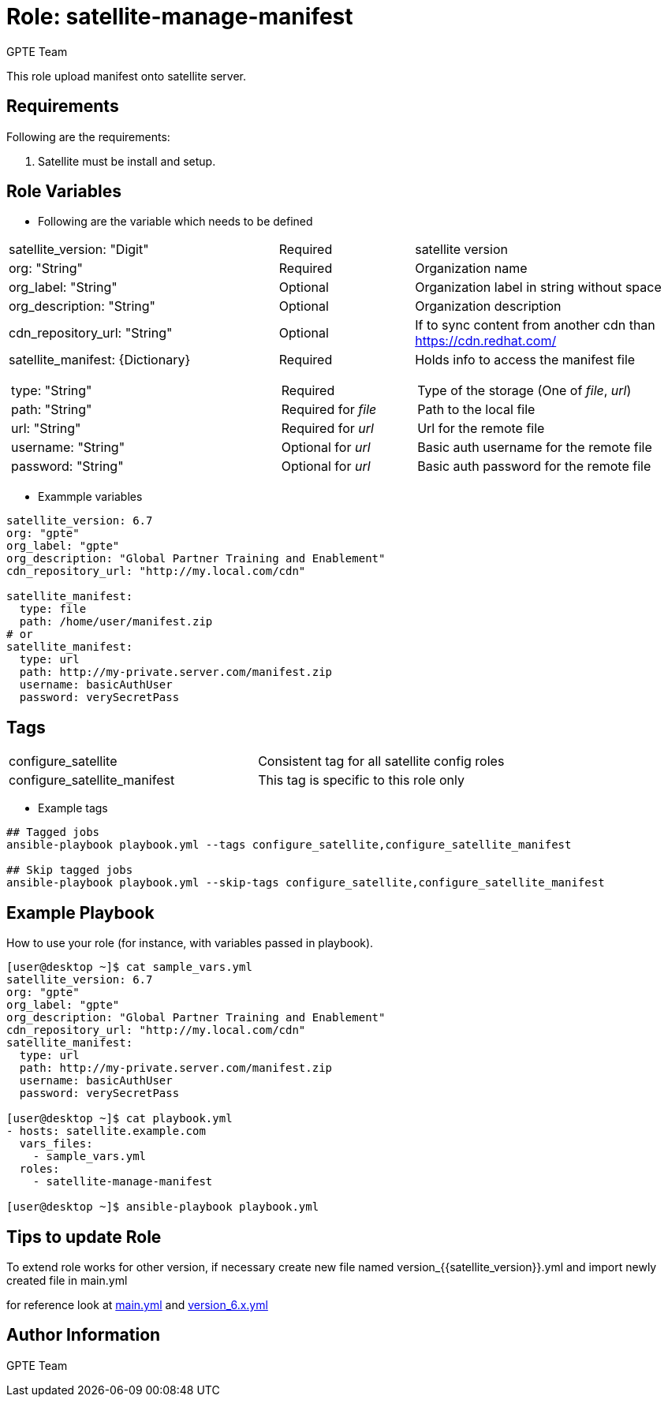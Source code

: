 :role: satellite-manage-manifest
:author: GPTE Team
:tag1: configure_satellite
:tag2: configure_satellite_manifest
:main_file: tasks/main.yml
:version_file: tasks/version_6.x.yml

Role: {role}
============

This role upload manifest onto satellite server.

Requirements
------------

Following are the requirements:

. Satellite must be install and setup.


Role Variables
--------------

* Following are the variable which needs to be defined

[cols="4a,2a,4a"]
|===
|satellite_version: "Digit" |Required |satellite version
|org: "String" |Required |Organization name
|org_label: "String" |Optional | Organization label in string without space
|org_description: "String" |Optional | Organization description
|cdn_repository_url: "String"|Optional | If to sync content from another cdn than https://cdn.redhat.com/
|satellite_manifest: {Dictionary}
[cols="1"]
!===
!type: "String"
!path: "String"
!url: "String"
!username: "String"
!password: "String"
!===
|Required
[cols="1"]
!===
!Required
!Required for 'file'
!Required for 'url'
!Optional for 'url'
!Optional for 'url'
!===
|Holds info to access the manifest file
[cols="1"]
!===
! Type of the storage (One of 'file', 'url')
! Path to the local file
! Url for the remote file
! Basic auth username for the remote file
! Basic auth password for the remote file
!===
|===


* Exammple variables

[source=text]
----
satellite_version: 6.7
org: "gpte"
org_label: "gpte"
org_description: "Global Partner Training and Enablement"
cdn_repository_url: "http://my.local.com/cdn"

satellite_manifest:
  type: file
  path: /home/user/manifest.zip
# or
satellite_manifest:
  type: url
  path: http://my-private.server.com/manifest.zip
  username: basicAuthUser
  password: verySecretPass
----

Tags
---

|===
|{tag1} |Consistent tag for all satellite config roles
|{tag2} |This tag is specific to this role only
|===

* Example tags

----
## Tagged jobs
ansible-playbook playbook.yml --tags configure_satellite,configure_satellite_manifest

## Skip tagged jobs
ansible-playbook playbook.yml --skip-tags configure_satellite,configure_satellite_manifest
----

Example Playbook
----------------

How to use your role (for instance, with variables passed in playbook).

[source=text]
----
[user@desktop ~]$ cat sample_vars.yml
satellite_version: 6.7
org: "gpte"
org_label: "gpte"
org_description: "Global Partner Training and Enablement"
cdn_repository_url: "http://my.local.com/cdn"
satellite_manifest:
  type: url
  path: http://my-private.server.com/manifest.zip
  username: basicAuthUser
  password: verySecretPass

[user@desktop ~]$ cat playbook.yml
- hosts: satellite.example.com
  vars_files:
    - sample_vars.yml
  roles:
    - satellite-manage-manifest

[user@desktop ~]$ ansible-playbook playbook.yml
----

Tips to update Role
------------------

To extend role works for other version, if necessary create new file named  version_{{satellite_version}}.yml and import newly created file in main.yml

for reference look at link:{main_file}[main.yml] and link:{version_file}[version_6.x.yml]


Author Information
------------------

{author}
